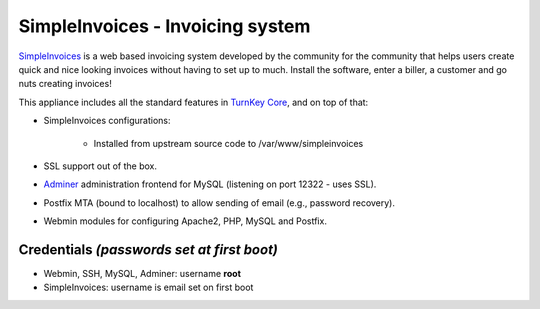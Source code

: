 SimpleInvoices - Invoicing system
=================================

`SimpleInvoices`_ is a web based invoicing system developed by the
community for the community that helps users create quick and nice
looking invoices without having to set up to much. Install the software,
enter a biller, a customer and go nuts creating invoices!

This appliance includes all the standard features in `TurnKey Core`_,
and on top of that:

- SimpleInvoices configurations:
   
   - Installed from upstream source code to /var/www/simpleinvoices

- SSL support out of the box.
- `Adminer`_ administration frontend for MySQL (listening on port
  12322 - uses SSL).
- Postfix MTA (bound to localhost) to allow sending of email (e.g.,
  password recovery).
- Webmin modules for configuring Apache2, PHP, MySQL and Postfix.

Credentials *(passwords set at first boot)*
-------------------------------------------

-  Webmin, SSH, MySQL, Adminer: username **root**
-  SimpleInvoices: username is email set on first boot


.. _SimpleInvoices: http://www.simpleinvoices.org/
.. _TurnKey Core: http://www.turnkeylinux.org/core
.. _Adminer: http://www.adminer.org/
